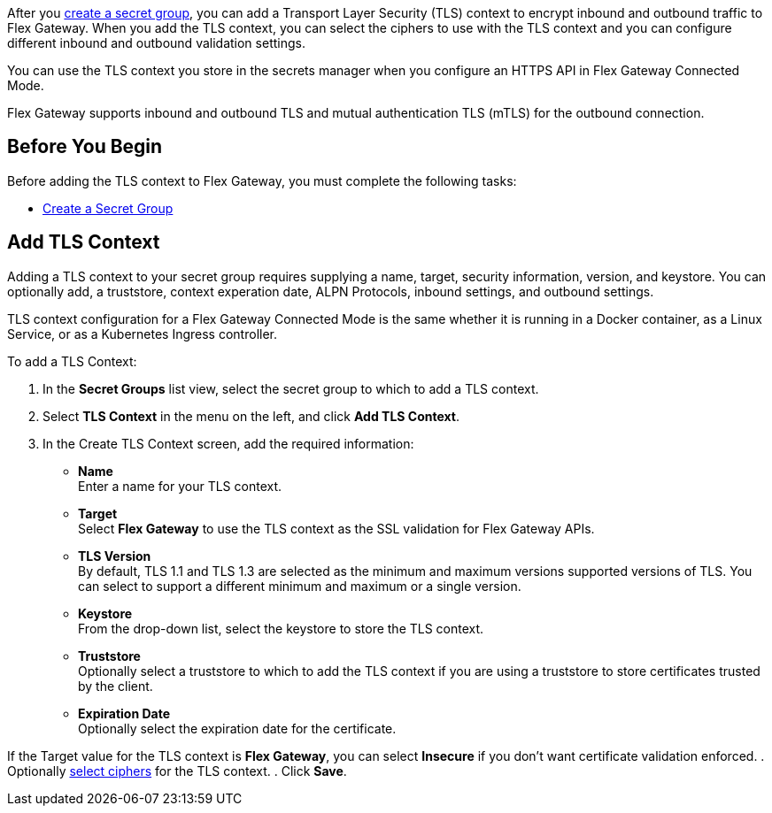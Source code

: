 //tag::intro1[]

After you xref:asm-secret-group-creation-task.adoc[create a secret group], you can add a Transport Layer Security (TLS) context to encrypt inbound and outbound traffic to Flex Gateway. When you add the TLS context, you can select the ciphers to use with the TLS context and you can configure different inbound and outbound validation settings.

//end::intro1[]
//tag::intro2[]

You can use the TLS context you store in the secrets manager when you configure an HTTPS API in Flex Gateway Connected Mode.

//end::intro2[]
//tag::intro3[]

Flex Gateway supports inbound and outbound TLS and mutual authentication TLS (mTLS) for the outbound connection.



//end::intro3[]

//tag::byb[]

== Before You Begin

Before adding the TLS context to Flex Gateway, you must complete the following tasks:

* xref:asm-secret-group-creation-task.adoc[Create a Secret Group] 

//end::byb[]

//tag::addContextTitle[]
== Add TLS Context 
//end::addContextTitle[]

//tag::addContext[]
Adding a TLS context to your secret group requires supplying a name, target, security information, version, and keystore. You can optionally add, a truststore, context experation date, ALPN Protocols, inbound settings, and outbound settings. 

TLS context configuration for a Flex Gateway Connected Mode is the same whether it is running in a Docker container, as a Linux Service, or as a Kubernetes Ingress controller.


To add a TLS Context:

. In the *Secret Groups* list view, select the secret group to which to add a TLS context. 
. Select *TLS Context* in the menu on the left, and click *Add TLS Context*. 
. In the Create TLS Context screen, add the required information:
+
* *Name* +
Enter a name for your TLS context. 
* *Target* +
Select *Flex Gateway* to use the TLS context as the SSL validation for Flex Gateway APIs. 
* *TLS Version* +
By default, TLS 1.1 and TLS 1.3 are selected as the minimum and maximum versions supported versions of TLS. You can select to support a different minimum and maximum or a single version.  
* *Keystore* +
From the drop-down list, select the keystore to store the TLS context.
* *Truststore* +
Optionally select a truststore to which to add the TLS context if you are using a truststore to store certificates trusted by the client. +
* *Expiration Date* +
Optionally select the expiration date for the certificate.


If the Target value for the TLS context is *Flex Gateway*, you can select *Insecure* if you don't want certificate validation enforced. 
. Optionally xref:cipher-suites.adoc[select ciphers] for the TLS context.
. Click *Save*.
//end::addContext[]
